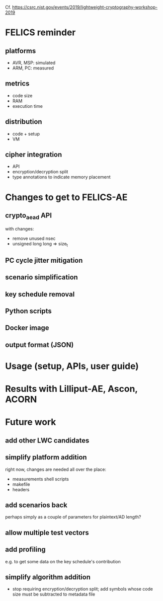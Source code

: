 Cf. https://csrc.nist.gov/events/2019/lightweight-cryptography-workshop-2019

* FELICS reminder
** platforms
- AVR, MSP: simulated
- ARM, PC: measured
** metrics
- code size
- RAM
- execution time
** distribution
- code + setup
- VM
** cipher integration
- API
- encryption/decryption split
- type annotations to indicate memory placement


* Changes to get to FELICS-AE
** crypto_aead API
with changes:
- remove unused nsec
- unsigned long long ⇒ size_t
** PC cycle jitter mitigation
** scenario simplification
** key schedule removal
** Python scripts
** Docker image
** output format (JSON)


* Usage (setup, APIs, user guide)


* Results with Lilliput-AE, Ascon, ACORN


* Future work
** add other LWC candidates
** simplify platform addition
right now, changes are needed all over the place:
- measurements shell scripts
- makefile
- headers
** add scenarios back
perhaps simply as a couple of parameters for plaintext/AD length?
** allow multiple test vectors
** add profiling
e.g. to get some data on the key schedule's contribution
** simplify algorithm addition
- stop requiring encryption/decryption split; add symbols whose code
  size must be subtracted to metadata file
